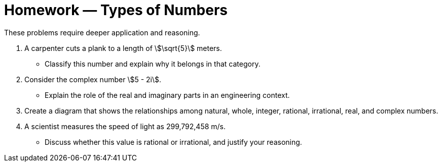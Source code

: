 = Homework — Types of Numbers

These problems require deeper application and reasoning.

. A carpenter cuts a plank to a length of stem:[\sqrt{5}] meters.
- Classify this number and explain why it belongs in that category.
. Consider the complex number stem:[5 - 2i].
- Explain the role of the real and imaginary parts in an engineering context.
. Create a diagram that shows the relationships among natural, whole, integer, rational, irrational, real, and complex numbers.
. A scientist measures the speed of light as 299,792,458 m/s.
- Discuss whether this value is rational or irrational, and justify your reasoning.
